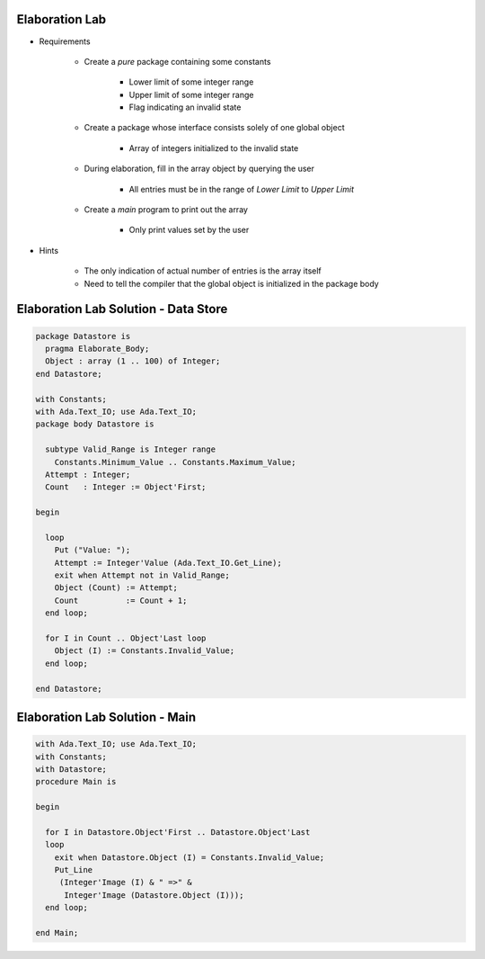 -----------------
Elaboration Lab
-----------------

* Requirements

   - Create a `pure` package containing some constants

      + Lower limit of some integer range
      + Upper limit of some integer range
      + Flag indicating an invalid state

   - Create a package whose interface consists solely of one global object

      + Array of integers initialized to the invalid state

   - During elaboration, fill in the array object by querying the user

      + All entries must be in the range of *Lower Limit* to *Upper Limit*

   - Create a `main` program to print out the array

      + Only print values set by the user

* Hints

   - The only indication of actual number of entries is the array itself
   - Need to tell the compiler that the global object is initialized in the package body

---------------------------------------
Elaboration Lab Solution - Data Store
---------------------------------------

.. code:: Ada

   package Datastore is
     pragma Elaborate_Body;
     Object : array (1 .. 100) of Integer;
   end Datastore;

   with Constants;
   with Ada.Text_IO; use Ada.Text_IO;
   package body Datastore is

     subtype Valid_Range is Integer range
       Constants.Minimum_Value .. Constants.Maximum_Value;
     Attempt : Integer;
     Count   : Integer := Object'First;

   begin

     loop
       Put ("Value: ");
       Attempt := Integer'Value (Ada.Text_IO.Get_Line);
       exit when Attempt not in Valid_Range;
       Object (Count) := Attempt;
       Count          := Count + 1;
     end loop;

     for I in Count .. Object'Last loop
       Object (I) := Constants.Invalid_Value;
     end loop;

   end Datastore;

---------------------------------
Elaboration Lab Solution - Main
---------------------------------
.. code:: Ada

   with Ada.Text_IO; use Ada.Text_IO;
   with Constants;
   with Datastore;
   procedure Main is

   begin

     for I in Datastore.Object'First .. Datastore.Object'Last
     loop
       exit when Datastore.Object (I) = Constants.Invalid_Value;
       Put_Line
        (Integer'Image (I) & " =>" &
         Integer'Image (Datastore.Object (I)));
     end loop;

   end Main;

